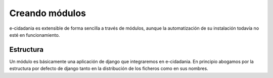 Creando módulos
===============

e-cidadania es extensible de forma sencilla a través de módulos, aunque la
automatización de su instalación todavía no esté en funcionamiento.

Estructura
----------

Un módulo es básicamente una aplicación de django que integraremos en e-cidadania.
En principio abogamos por la estructura por defecto de django tanto en la
distribución de los ficheros como en sus nombres.

